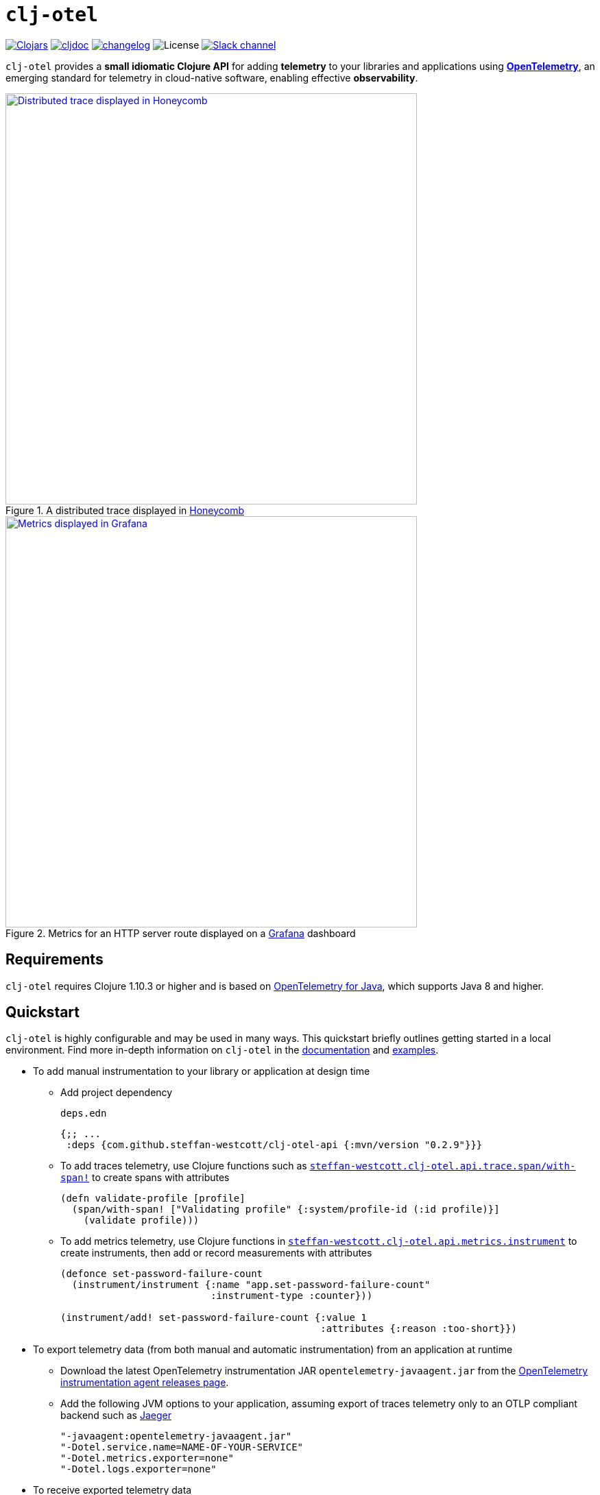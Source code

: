 = `clj-otel`
:icons: font
ifdef::env-github[]
:tip-caption: :bulb:
:note-caption: :information_source:
:important-caption: :heavy_exclamation_mark:
:caution-caption: :fire:
:warning-caption: :warning:
endif::[]

image:https://img.shields.io/badge/clojars-0.2.9-orange?logo=clojure&logoColor=white[Clojars,link=https://clojars.org/com.github.steffan-westcott/clj-otel-api/versions/0.2.9]
ifndef::env-cljdoc[]
image:https://img.shields.io/badge/cljdoc-0.2.9-blue[cljdoc,link=https://cljdoc.org/d/com.github.steffan-westcott/clj-otel-api/0.2.9]
endif::[]
image:https://img.shields.io/badge/changelog-grey[changelog,link=CHANGELOG.adoc]
image:https://img.shields.io/github/license/steffan-westcott/clj-otel[License]
image:https://img.shields.io/badge/clojurians-clj--otel-blue.svg?logo=slack[Slack channel,link=https://clojurians.slack.com/messages/clj-otel]

`clj-otel` provides a *small idiomatic Clojure API* for adding *telemetry* to your libraries and applications using https://opentelemetry.io/[*OpenTelemetry*], an emerging standard for telemetry in cloud-native software, enabling effective *observability*.

.A distributed trace displayed in https://www.honeycomb.io/[Honeycomb]
image::doc/images/honeycomb-trace.png[Distributed trace displayed in Honeycomb,width=600,link="doc/images/honeycomb-trace.png?raw=true"]

.Metrics for an HTTP server route displayed on a https://grafana.com/[Grafana] dashboard
image::doc/images/grafana-dashboard.png[Metrics displayed in Grafana,width=600,link="doc/images/grafana-dashboard.png?raw=true"]

== Requirements

`clj-otel` requires Clojure 1.10.3 or higher and is based on https://github.com/open-telemetry/opentelemetry-java[OpenTelemetry for Java], which supports Java 8 and higher.

== Quickstart

`clj-otel` is highly configurable and may be used in many ways.
This quickstart briefly outlines getting started in a local environment.
Find more in-depth information on `clj-otel` in the xref:_documentation[documentation] and xref:_examples[examples].

* To add manual instrumentation to your library or application at design time
** Add project dependency
+
.`deps.edn`
[source,clojure]
----
{;; ...
 :deps {com.github.steffan-westcott/clj-otel-api {:mvn/version "0.2.9"}}}
----
** To add traces telemetry, use Clojure functions such as https://cljdoc.org/d/com.github.steffan-westcott/clj-otel-api/CURRENT/api/steffan-westcott.clj-otel.api.trace.span#with-span![`steffan-westcott.clj-otel.api.trace.span/with-span!`] to create spans with attributes
+
[source,clojure]
----
(defn validate-profile [profile]
  (span/with-span! ["Validating profile" {:system/profile-id (:id profile)}]
    (validate profile)))
----
** To add metrics telemetry, use Clojure functions in https://cljdoc.org/d/com.github.steffan-westcott/clj-otel-api/CURRENT/api/steffan-westcott.clj-otel.api.metrics.instrument[`steffan-westcott.clj-otel.api.metrics.instrument`] to create instruments, then add or record measurements with attributes
+
[source,clojure]
----
(defonce set-password-failure-count
  (instrument/instrument {:name "app.set-password-failure-count"
                          :instrument-type :counter}))

(instrument/add! set-password-failure-count {:value 1
                                             :attributes {:reason :too-short}})
----

* To export telemetry data (from both manual and automatic instrumentation) from an application at runtime
** Download the latest OpenTelemetry instrumentation JAR `opentelemetry-javaagent.jar` from the https://github.com/open-telemetry/opentelemetry-java-instrumentation/releases[OpenTelemetry instrumentation agent releases page].
** Add the following JVM options to your application, assuming export of traces telemetry only to an OTLP compliant backend such as https://www.jaegertracing.io/[Jaeger]
+
----
"-javaagent:opentelemetry-javaagent.jar"
"-Dotel.service.name=NAME-OF-YOUR-SERVICE"
"-Dotel.metrics.exporter=none"
"-Dotel.logs.exporter=none"
----

* To receive exported telemetry data
** Prepare a telemetry backend such as Jaeger
+
[source,bash]
----
docker run --rm                            \
           -p 16686:16686                  \
           -p 4318:4318                    \
           jaegertracing/all-in-one:1.71.0
----

* To explore application behaviour described by the received telemetry data
** Use telemetry backend features such as the Jaeger user interface at http://localhost:16686/search

NOTE: For demonstration configurations that export traces and metrics telemetry, see the xref:_examples[examples].

[#_documentation]
== Documentation

* link:doc/tutorial.adoc[Tutorial] : A walk-through of instrumenting a small Clojure program and viewing its telemetry.
* link:doc/guides.adoc[Guides] : Common task recipes for adding telemetry to your Clojure libraries and applications, then configuring and running applications with telemetry.
* link:doc/reference.adoc[API & Reference] : API documentation for all `clj-otel` modules.
* link:doc/concepts.adoc[Concepts] : A primer on observability, OpenTelemetry and what this project `clj-otel` enables for Clojure libraries and applications.

[#_examples]
== Examples

Find complete example applications in the `examples` directory.
The examples aim to show:

* Adding automatic and manual instrumentation to applications
* Configuring and running applications that export telemetry data
* Viewing telemetry data in backends

See more xref:doc/examples.adoc[information on configuring and running the examples].

== Project status

* `clj-otel` is currently used in a small number of independent production settings.
Breaking API changes may still be made, but there should be few, if any.
* For manual instrumentation:
** Coverage of the Traces API is complete.
*** Trace semantics conventions support for https://github.com/open-telemetry/semantic-conventions/blob/main/docs/exceptions/exceptions-spans.md[recording exceptions] is complete.
*** Trace semantics support for https://github.com/open-telemetry/semantic-conventions/blob/main/docs/http/http-spans.md[HTTP spans] in applications run without the OpenTelemetry instrumentation agent is limited.
*** Support for wrapping asynchronous Clojure code in spans is complete.
There is support for `core.async` channels, `CompletableFuture`, `Manifold` deferreds, `Missionary` tasks and a callback API.
The examples include applications using `core.async` with https://github.com/xadecimal/async-style[`async-style`], `CompletableFuture` with https://github.com/mpenet/auspex/[`auspex`], https://github.com/funcool/promesa[`promesa`] and https://github.com/igrishaev/whew[`whew`], https://github.com/clj-commons/manifold[`Manifold`] deferreds and https://github.com/leonoel/missionary[`Missionary`] tasks.
There is also a demonstration https://clojure.github.io/core.async/index.html[`core.async.flow`] instrumented application.
** Coverage of the Metrics API is complete.
*** Metrics HTTP semantics support for applications run without the OpenTelemetry instrumentation agent is very limited.
** Coverage of Logs API is complete.
Note that the Logs API is for use by logging libraries only.
For applications and general libraries, use a logging library with OpenTelemetry logging signal support, such as Log4j2, Timbre etc.
These logging libraries support current context only.
* For the programmatic configuration of the OpenTelemetry SDK:
** Coverage of Traces `TracerProvider` is complete.
** Coverage of Metrics `MeterProvider` is in progress.
Most configuration options are supported.
** Coverage of Logs `LoggerProvider` has been implemented, but it is not working correctly with Log4j2 for some unknown reason.
* Some investigation of `ContextStorageProvider` has been done, as a possible route to make entire Java applications bound context aware.
However, problems with instrumentation agent integration have ruled this out.

== TODO

* For manual instrumentation:
** Implement bound context aware log appenders for Log4j2 and Logback.
** Consider implementing a lightweight logging library that targets solely the Logs API.
Also, add this logging library as a backend for https://github.com/taoensso/trove[Trove].
This will enable applications to make full use of the Logs API, which is not possible with other logging libraries.
** Consider supporting more https://github.com/open-telemetry/semantic-conventions/blob/main/docs/general/trace.md[trace semantics conventions].
* Maintain parity with the latest version of https://github.com/open-telemetry/opentelemetry-java[`opentelemetry-java`].
* Implement integration tests using https://github.com/javahippie/clj-test-containers[clj-test-containers] or similar.
* Consider ClojureScript OpenTelemetry support in the browser and node.js using https://github.com/open-telemetry/opentelemetry-js[`opentelemetry-js`]; this will likely be a separate project.

== Changelog

See xref:CHANGELOG.adoc[changelog]

== Contributing & contact

The *most needed* contribution is *experience reports* of `clj-otel` use in production systems.
I am keen to hear of usages of `clj-otel` and any problems and successes.
`clj-otel` is a very young project, so now is an ideal time to provide *feedback* on the API design as improvements can be made freely.

I will be happy to consider pull requests for minor changes, but I may not accept more significant changes while I make a start on some items in the TODO list.

For questions or feedback on `clj-otel`, contact me on the https://clojurians.slack.com/messages/clj-otel[`#clj-otel`] channel in http://clojurians.net/[Clojurians Slack], user `steffan`.

== Development

=== Requirements

To develop `clj-otel`, you should first install the following tools:

* https://clojure.org/guides/deps_and_cli[Clojure CLI tools]
* https://github.com/clj-kondo/clj-kondo/blob/master/doc/install.md[`clj-kondo` executable binary]
* https://github.com/kkinnear/zprint#get-zprint[`zprint` executable binary] (1.3.0 or later)

=== Developing

* Get information on available build scripts with this command:
+
[source,bash]
----
clojure -A:deps -T:build help/doc
----
* Before making any pull requests, please ensure the source code has been linted and formatted with these commands:
+
[source,bash]
----
clojure -T:build lint
clojure -T:build fmt
----

== Acknowledgements

I want to thank:

* You (yes, you) for having the curiosity to look into this project.
Thank you.
* My friends Golnaz and Nimmo, for pointing me in the direction of observability and OpenTelemetry.
Without them, I wouldn't have had the idea to do this project.
* The OpenTelemetry community and all makers of telemetry backends for making the effective observability of systems a tangible reality.
Cloud-native software is so complex now, we need all the help we can get to understand how well it is (or is not) working.
* The https://diataxis.fr/[Diátaxis Documentation Framework], for a simple way to structure technical documentation.

== License

Copyright © 2021-2025 Steffan Westcott +
Distributed under the http://www.apache.org/licenses/LICENSE-2.0[Apache License v2.0]